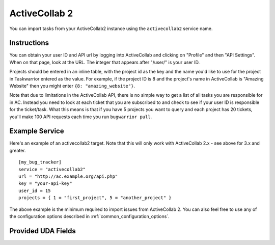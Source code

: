 .. _activecollab2:

ActiveCollab 2
==============

You can import tasks from your ActiveCollab2 instance using
the ``activecollab2`` service name.

Instructions
------------

You can obtain your user ID and API url by logging into ActiveCollab and
clicking on "Profile" and then "API Settings". When on that page, look
at the URL. The integer that appears after "/user/" is your user ID.

Projects should be entered in an inline table, with the project
id as the key and the name you'd like to use for the project in Taskwarrior
entered as the value. For example, if the project ID is 8 and the project's
name in ActiveCollab is "Amazing Website" then you might enter
``{8: "amazing_website"}``.

Note that due to limitations in the ActiveCollab API, there is no simple way
to get a list of all tasks you are responsible for in AC. Instead you need to
look at each ticket that you are subscribed to and check to see if your
user ID is responsible for the ticket/task. What this means is that if you
have 5 projects you want to query and each project has 20 tickets, you'll
make 100 API requests each time you run ``bugwarrior pull``.

Example Service
---------------

Here's an example of an activecollab2 target. Note that this will only work
with ActiveCollab 2.x - see above for 3.x and greater.

::

    [my_bug_tracker]
    service = "activecollab2"
    url = "http://ac.example.org/api.php"
    key = "your-api-key"
    user_id = 15
    projects = { 1 = "first_project", 5 = "another_project" }

The above example is the minimum required to import issues from
ActiveCollab 2.  You can also feel free to use any of the
configuration options described in :ref:`common_configuration_options`.

Provided UDA Fields
-------------------

.. udas:: bugwarrior.services.activecollab2.ActiveCollab2Issue
